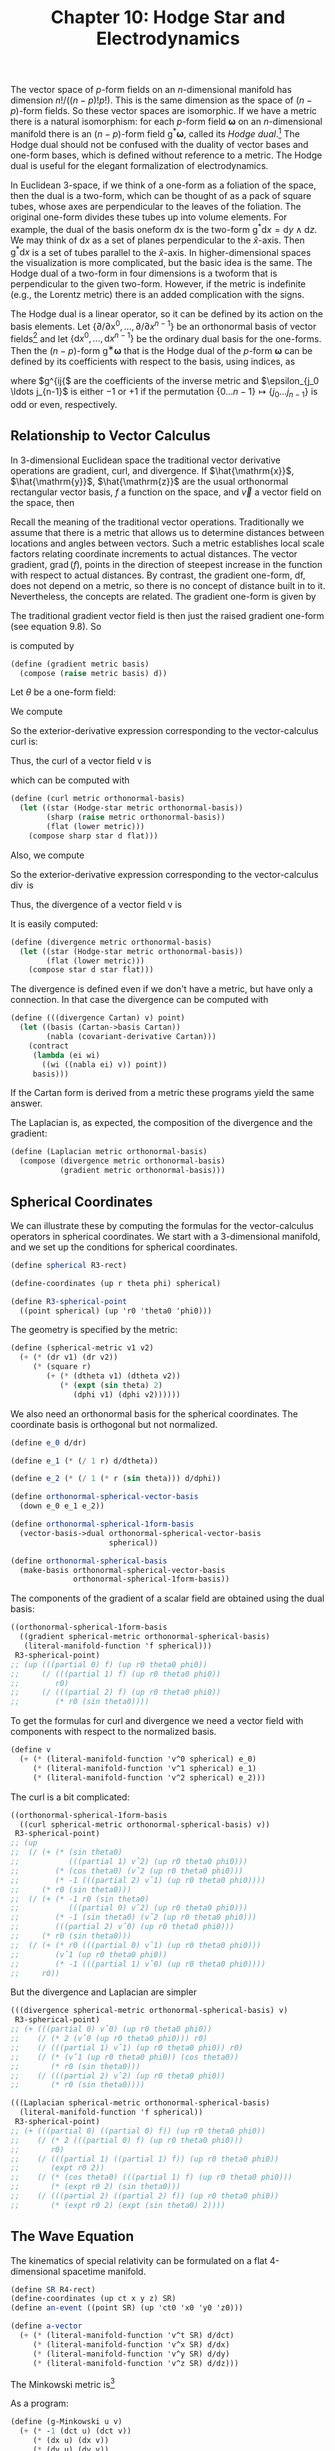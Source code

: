 #+title: Chapter 10: Hodge Star and Electrodynamics
#+STARTUP: noindent

The vector space of $p$-form fields on an $n$-dimensional manifold has dimension
$n!/((n−p)!p!)$. This is the same dimension as the space of $(n − p)$-form
fields. So these vector spaces are isomorphic. If we have a metric there is a
natural isomorphism: for each $p$-form field $\boldsymbol{\omega}$ on an
$n$-dimensional manifold there is an $(n − p)$-form field
$\mathsf{g}^*\boldsymbol{\omega}$, called its /Hodge dual/.[fn:1] The Hodge dual
should not be confused with the duality of vector bases and one-form bases,
which is defined without reference to a metric. The Hodge dual is useful for the
elegant formalization of electrodynamics.

In Euclidean 3-space, if we think of a one-form as a foliation of the space,
then the dual is a two-form, which can be thought of as a pack of square tubes,
whose axes are perpendicular to the leaves of the foliation. The original
one-form divides these tubes up into volume elements. For example, the dual of
the basis oneform dx is the two-form $\mathsf{g}^* \mathsf{d}x = \mathsf{d}y
\wedge \mathsf{d}z$. We may think of $\mathsf{d}x$ as a set of planes
perpendicular to the $\hat{x}$-axis. Then $\mathsf{g}^{*} \mathsf{d}x$ is a set
of tubes parallel to the $\hat{x}$-axis. In higher-dimensional spaces the
visualization is more complicated, but the basic idea is the same. The Hodge
dual of a two-form in four dimensions is a twoform that is perpendicular to the
given two-form. However, if the metric is indefinite (e.g., the Lorentz metric)
there is an added complication with the signs.

The Hodge dual is a linear operator, so it can be defined by its action on the
basis elements. Let $\left\{\partial / \partial \mathsf{x}^0, \ldots, \partial /
\partial x^{n−1} \right\}$ be an orthonormal basis of vector fields[fn:2] and
let $\left\{\mathsf{d}x^0, \ldots, \mathsf{d}x^{n−1} \right\}$ be the ordinary
dual basis for the one-forms. Then the $(n − p)$-form
$\mathsf{g}^{∗}\boldsymbol{\omega}$ that is the Hodge dual of the $p$-form
$\boldsymbol{\omega}$ can be defined by its coefficients with respect to the
basis, using indices, as

\begin{equation}
\begin{aligned}
& \left(\mathsf{g}^{*} \boldsymbol{\omega} \right)_{j_p \ldots j_{n-1}} \\
&\qquad=\sum_{i_0 \ldots i_{p-1} j_0 \ldots j_{p-1}} \frac{1}{p!} \
\omega_{i_0 \ldots i_{p-1}} g^{i_0 j_0} \ldots g^{i_{p-1} j_{p-1}} \epsilon_{j_0 \ldots j_{n-1}}
\end{aligned}
\end{equation}

where $g^{ij{$ are the coefficients of the inverse metric and $\epsilon_{j_0
\ldots j_{n-1}$ is either $−1$ or $+1$ if the permutation $\left\{0 \ldots n-1
\right\} \mapsto \left\{j_0 \ldots j_{n-1}\right\}$ is odd or even,
respectively.

** Relationship to Vector Calculus

   In 3-dimensional Euclidean space the traditional vector derivative operations
are gradient, curl, and divergence. If $\hat{\mathrm{x}}$, $\hat{\mathrm{y}}$,
$\hat{\mathrm{z}}$ are the usual orthonormal rectangular vector basis, $f$ a
function on the space, and $\vec{v}$ a vector field on the space, then

\begin{aligned}
\operatorname{grad}(f) &=\frac{\partial f}{\partial x} \hat{\mathrm{x}}+\frac{\partial f}{\partial y} \hat{\mathrm{y}}+\frac{\partial f}{\partial z} \hat{\mathrm{z}} \\
\operatorname{curl}(\overrightarrow{\mathrm{v}}) &=\left(\frac{\partial v_{z}}{\partial y}-\frac{\partial v_{y}}{\partial z}\right) \hat{\mathrm{x}}+\left(\frac{\partial v_{x}}{\partial z}-\frac{\partial v_{z}}{\partial x}\right) \hat{\mathrm{y}}+\left(\frac{\partial v_{y}}{\partial x}-\frac{\partial v_{x}}{\partial y}\right) \hat{\mathrm{x}} \\
\operatorname{div}(\overrightarrow{\mathrm{v}}) &=\frac{\partial v_{x}}{\partial x}+\frac{\partial v_{y}}{\partial y}+\frac{\partial v_{z}}{\partial z}.
\end{aligned}

   Recall the meaning of the traditional vector operations. Traditionally we
   assume that there is a metric that allows us to determine distances between
   locations and angles between vectors. Such a metric establishes local scale
   factors relating coordinate increments to actual distances. The vector
   gradient, $\operatorname{grad}(f)$, points in the direction of steepest
   increase in the function with respect to actual distances. By contrast, the
   gradient one-form, df, does not depend on a metric, so there is no concept of
   distance built in to it. Nevertheless, the concepts are related. The gradient
   one-form is given by

\begin{equation}
\mathsf{df} = \left(\frac{\partial}{\partial \mathsf{x}} \mathsf{f}\right) \mathsf{dx} \
+ \left(\frac{\partial}{\partial \mathsf{y}} \mathsf{f}\right) \mathsf{dy} \
+ \left(\frac{\partial}{\partial \mathsf{z}} \mathsf{f}\right) \mathsf{dz}.
\end{equation}

   The traditional gradient vector field is then just the raised gradient
   one-form (see equation 9.8). So

\begin{equation}
\operatorname{grad}(\mathsf{f}) = g^\sharp(\mathsf{df})
(df)
\end{equation}

   is computed by

   #+begin_src scheme
(define (gradient metric basis)
  (compose (raise metric basis) d))
   #+end_src

   Let $\theta$ be a one-form field:

\begin{equation}
\theta = \theta_x \mathsf{dx} + \theta_y \mathsf{dy} + \theta_z \mathsf{dz}.
\end{equation}

   We compute

\begin{equation}
\begin{aligned}
\mathsf{d}\theta = &\left(\frac{\partial\theta_z}{\partial\mathsf{y}} \
- \frac{\partial\theta_y}{\partial\mathsf{z}}\right) \mathsf{dy} \wedge \mathsf{dz} \
+ \left(\frac{\partial\theta_x}{\partial\mathsf{z}} \
- \frac{\partial\theta_z}{\partial\mathsf{x}} \right) \mathsf{dz} \wedge \mathsf{dx} \\
&+ \left(\frac{\partial\theta_y}{\partial\mathsf{x}} \
- \frac{\partial\theta_x}{\partial\mathsf{y}} \right) \mathsf{dx} \wedge \mathsf{dy}.
\end{aligned}
\end{equation}

   So the exterior-derivative expression corresponding to the vector-calculus
   curl is:

\begin{equation}
\begin{aligned}
g^{*}\left(\mathsf{d}\theta\right) = &\left(\frac{\partial\theta_z}{\partial\mathsf{y}} \
- \frac{\partial\theta_y}{\partial\mathsf{z}}\right) \mathsf{dx} \
+ \left(\frac{\partial\theta_x}{\partial\mathsf{z}} \
- \frac{\partial\theta_z}{\partial\mathsf{x}} \right) \mathsf{dx} \\
&+ \left(\frac{\partial\theta_y}{\partial\mathsf{x}} \
- \frac{\partial\theta_x}{\partial\mathsf{y}} \right) \mathsf{dz}.
\end{aligned}
\end{equation}

   Thus, the curl of a vector field $\mathsf{v}$ is

\begin{equation}
\operatorname{curl}(\mathsf{v}) \
= g^\sharp\left(g^{*}\left(\mathsf{d}\left(g^\flat\left(\mathsf{v}\right)\right)\right)\right),
\end{equation}

   which can be computed with

   #+begin_src scheme
(define (curl metric orthonormal-basis)
  (let ((star (Hodge-star metric orthonormal-basis))
        (sharp (raise metric orthonormal-basis))
        (flat (lower metric)))
    (compose sharp star d flat)))
   #+end_src

   Also, we compute

\begin{equation}
\mathsf{d}(g^{*}\theta) = \left( \
\frac{\partial\theta_x}{\partial\mathsf{x}} \
+ \frac{\partial\theta_y}{\partial\mathsf{y}} \
+ \frac{\partial\theta_z}{\partial\mathsf{z}} \
\right) \mathsf{dx} \wedge \mathsf{dy} \wedge \mathsf{dz}.
\end{equation}

   So the exterior-derivative expression corresponding to the vector-calculus
   $\operatorname{div}$ is

\begin{equation}
g^{*}\mathsf{d}(g^{*}\theta) = \
\frac{\partial\theta_x}{\partial\mathsf{x}} \
+ \frac{\partial\theta_y}{\partial\mathsf{y}} \
+ \frac{\partial\theta_z}{\partial\mathsf{z}}.
\end{equation}

   Thus, the divergence of a vector field $\mathsf{v}$ is

\begin{equation}
\operatorname{div}(\mathsf{v}) \
= g^{*}\left(\mathsf{d}\left(g^{*}\left(g^\flat\left(\mathsf{v}\right)\right)\right)\right).
\end{equation}

   It is easily computed:

   #+begin_src scheme
(define (divergence metric orthonormal-basis)
  (let ((star (Hodge-star metric orthonormal-basis))
        (flat (lower metric)))
    (compose star d star flat)))
   #+end_src

   The divergence is defined even if we don't have a metric, but have only a
   connection. In that case the divergence can be computed with

   #+begin_src scheme
(define (((divergence Cartan) v) point)
  (let ((basis (Cartan->basis Cartan))
        (nabla (covariant-derivative Cartan)))
    (contract
     (lambda (ei wi)
       ((wi ((nabla ei) v)) point))
     basis)))

   #+end_src

   If the Cartan form is derived from a metric these programs yield the same
   answer.

   The Laplacian is, as expected, the composition of the divergence and the
   gradient:

   #+begin_src scheme
(define (Laplacian metric orthonormal-basis)
  (compose (divergence metric orthonormal-basis)
           (gradient metric orthonormal-basis)))
   #+end_src

** Spherical Coordinates

   We can illustrate these by computing the formulas for the vector-calculus
   operators in spherical coordinates. We start with a 3-dimensional manifold,
   and we set up the conditions for spherical coordinates.

   #+begin_src scheme
(define spherical R3-rect)

(define-coordinates (up r theta phi) spherical)

(define R3-spherical-point
  ((point spherical) (up 'r0 'theta0 'phi0)))
   #+end_src

   The geometry is specified by the metric:

   #+begin_src scheme
(define (spherical-metric v1 v2)
  (+ (* (dr v1) (dr v2))
     (* (square r)
        (+ (* (dtheta v1) (dtheta v2))
           (* (expt (sin theta) 2)
              (dphi v1) (dphi v2))))))
   #+end_src

   We also need an orthonormal basis for the spherical coordinates. The
   coordinate basis is orthogonal but not normalized.

   #+begin_src scheme
(define e_0 d/dr)

(define e_1 (* (/ 1 r) d/dtheta))

(define e_2 (* (/ 1 (* r (sin theta))) d/dphi))

(define orthonormal-spherical-vector-basis
  (down e_0 e_1 e_2))

(define orthonormal-spherical-1form-basis
  (vector-basis->dual orthonormal-spherical-vector-basis
                      spherical))

(define orthonormal-spherical-basis
  (make-basis orthonormal-spherical-vector-basis
              orthonormal-spherical-1form-basis))
   #+end_src

   The components of the gradient of a scalar field are obtained using the dual
   basis:

   #+begin_src scheme :results value raw :exports both :cache yes
((orthonormal-spherical-1form-basis
  ((gradient spherical-metric orthonormal-spherical-basis)
   (literal-manifold-function 'f spherical)))
 R3-spherical-point)
;; (up (((partial 0) f) (up r0 theta0 phi0))
;;     (/ (((partial 1) f) (up r0 theta0 phi0))
;;        r0)
;;     (/ (((partial 2) f) (up r0 theta0 phi0))
;;        (* r0 (sin theta0))))
   #+end_src

   To get the formulas for curl and divergence we need a vector field with
   components with respect to the normalized basis.

   #+begin_src scheme
(define v
  (+ (* (literal-manifold-function 'v^0 spherical) e_0)
     (* (literal-manifold-function 'v^1 spherical) e_1)
     (* (literal-manifold-function 'v^2 spherical) e_2)))
   #+end_src

   The curl is a bit complicated:

   #+begin_src scheme :results value raw :exports both :cache yes
((orthonormal-spherical-1form-basis
  ((curl spherical-metric orthonormal-spherical-basis) v))
 R3-spherical-point)
;; (up
;;  (/ (+ (* (sin theta0)
;;           (((partial 1) vˆ2) (up r0 theta0 phi0)))
;;        (* (cos theta0) (vˆ2 (up r0 theta0 phi0)))
;;        (* -1 (((partial 2) vˆ1) (up r0 theta0 phi0))))
;;     (* r0 (sin theta0)))
;;  (/ (+ (* -1 r0 (sin theta0)
;;           (((partial 0) vˆ2) (up r0 theta0 phi0)))
;;        (* -1 (sin theta0) (vˆ2 (up r0 theta0 phi0)))
;;        (((partial 2) vˆ0) (up r0 theta0 phi0)))
;;     (* r0 (sin theta0)))
;;  (/ (+ (* r0 (((partial 0) vˆ1) (up r0 theta0 phi0)))
;;        (vˆ1 (up r0 theta0 phi0))
;;        (* -1 (((partial 1) vˆ0) (up r0 theta0 phi0))))
;;     r0))
   #+end_src

   But the divergence and Laplacian are simpler

   #+begin_src scheme :results value raw :exports both :cache yes
(((divergence spherical-metric orthonormal-spherical-basis) v)
 R3-spherical-point)
;; (+ (((partial 0) vˆ0) (up r0 theta0 phi0))
;;    (/ (* 2 (vˆ0 (up r0 theta0 phi0))) r0)
;;    (/ (((partial 1) vˆ1) (up r0 theta0 phi0)) r0)
;;    (/ (* (vˆ1 (up r0 theta0 phi0)) (cos theta0))
;;       (* r0 (sin theta0)))
;;    (/ (((partial 2) vˆ2) (up r0 theta0 phi0))
;;       (* r0 (sin theta0))))
   #+end_src

   #+begin_src scheme :results value raw :exports both :cache yes
(((Laplacian spherical-metric orthonormal-spherical-basis)
  (literal-manifold-function 'f spherical))
 R3-spherical-point)
;; (+ (((partial 0) ((partial 0) f)) (up r0 theta0 phi0))
;;    (/ (* 2 (((partial 0) f) (up r0 theta0 phi0)))
;;       r0)
;;    (/ (((partial 1) ((partial 1) f)) (up r0 theta0 phi0))
;;       (expt r0 2))
;;    (/ (* (cos theta0) (((partial 1) f) (up r0 theta0 phi0)))
;;       (* (expt r0 2) (sin theta0)))
;;    (/ (((partial 2) ((partial 2) f)) (up r0 theta0 phi0))
;;       (* (expt r0 2) (expt (sin theta0) 2))))
   #+end_src

** The Wave Equation

   The kinematics of special relativity can be formulated on a flat
   4-dimensional spacetime manifold.

   #+begin_src scheme
(define SR R4-rect)
(define-coordinates (up ct x y z) SR)
(define an-event ((point SR) (up 'ct0 'x0 'y0 'z0)))

(define a-vector
  (+ (* (literal-manifold-function 'v^t SR) d/dct)
     (* (literal-manifold-function 'v^x SR) d/dx)
     (* (literal-manifold-function 'v^y SR) d/dy)
     (* (literal-manifold-function 'v^z SR) d/dz)))
   #+end_src

   The Minkowski metric is[fn:3]

\begin{equation}
\begin{aligned}
\mathsf{g}(\mathsf{u}, &\mathsf{v}) = \\
&-c^2\mathsf{dt}(\mathsf{u})\,\mathsf{dt}(\mathsf{v}) \
+ \mathsf{dx}(\mathsf{u})\,\mathsf{dx}(\mathsf{v}) \
+ \mathsf{dy}(\mathsf{u})\,\mathsf{dy}(\mathsf{v}) \
+ \mathsf{dz}(\mathsf{u})\,\mathsf{dz}(\mathsf{v}).
\end{aligned}
\end{equation}

   As a program:

   #+begin_src scheme
(define (g-Minkowski u v)
  (+ (* -1 (dct u) (dct v))
     (* (dx u) (dx v))
     (* (dy u) (dy v))
     (* (dz u) (dz v))))
   #+end_src

   The length of a vector is described in terms of the metric:

\begin{equation}
\sigma = \mathsf{g}(\mathsf{v}, \mathsf{v}).
\end{equation}

   If $\sigma$ is positive the vector is /spacelike/ and its square root is the
   /proper length/ of the vector. If $\sigma$ is negative the vector is
   /timelike/ and the square root of its negation is the /proper time/ of the
   vector. If $\sigma$ is zero the vector is /lightlike/ or /null/.

   #+begin_src scheme :results value raw :exports both :cache yes
((g-Minkowski a-vector a-vector) an-event)
;; (+ (* -1 (expt (vˆt (up ct0 x0 y0 z0)) 2))
;;    (expt (vˆx (up ct0 x0 y0 z0)) 2)
;;    (expt (vˆy (up ct0 x0 y0 z0)) 2)
;;    (expt (vˆz (up ct0 x0 y0 z0)) 2))
   #+end_src

   As an example of vector calculus in four dimensions, we can compute the wave
   equation for a scalar field in 4-dimensional spacetime.

   We need an orthonormal basis for the spacetime:

   #+begin_src scheme
(define SR-vector-basis (coordinate-system->vector-basis SR))
   #+end_src

   We check that it is orthonormal with respect to the metric:

   #+begin_src scheme :results value raw :exports both :cache yes
((g-Minkowski SR-vector-basis SR-vector-basis) an-event)
;; (down (down -1 0 0 0)
;;       (down 0 1 0 0)
;;       (down 0 0 1 0)
;;       (down 0 0 0 1))
   #+end_src

   So, the Laplacian of a scalar field is the wave equation!

   #+begin_src scheme
(define p (literal-manifold-function 'phi SR))
   #+end_src

   #+begin_src scheme :results value raw :exports both :cache yes
(((Laplacian g-Minkowski SR-basis) p) an-event)
;; (+ (((partial 0) ((partial 0) phi)) (up ct0 x0 y0 z0))
;;    (* -1 (((partial 1) ((partial 1) phi)) (up ct0 x0 y0 z0)))
;;    (* -1 (((partial 2) ((partial 2) phi)) (up ct0 x0 y0 z0)))
;;    (* -1 (((partial 3) ((partial 3) phi)) (up ct0 x0 y0 z0))))
   #+end_src

** Electrodynamics

   Using Hodge duals we can represent electrodynamics in an elegant way.
   Maxwell's electrodynamics is invariant under Lorentz transformations. We use
   4-dimensional rectangular coordinates for the flat spacetime of special
   relativity.

   In this formulation of electrodynamics the electric and magnetic fields are
   represented together as a two-form field, the /Faraday tensor/. Under Lorentz
   transformations the individual components are mixed. The Faraday tensor
   is:[fn:4]

   #+begin_src scheme
(define (Faraday Ex Ey Ez Bx By Bz)
  (+ (* Ex (wedge dx dct))
     (* Ey (wedge dy dct))
     (* Ez (wedge dz dct))
     (* Bx (wedge dy dz))
     (* By (wedge dz dx))
     (* Bz (wedge dx dy))))
   #+end_src

   The Hodge dual of the Faraday tensor exchanges the electric and magnetic
   fields, negating the components that will involve time. The result is called
   the /Maxwell tensor/:

   #+begin_src scheme
(define (Maxwell Ex Ey Ez Bx By Bz)
  (+ (* -1 Bx (wedge dx dct))
     (* -1 By (wedge dy dct))
     (* -1 Bz (wedge dz dct))
     (* Ex (wedge dy dz))
     (* Ey (wedge dz dx))
     (* Ez (wedge dx dy))))
   #+end_src

   We make a Hodge dual operator for this situation:

   #+begin_src scheme
(define SR-star (Hodge-star g-Minkowski SR-basis))
   #+end_src

   And indeed, it transforms the Faraday tensor into the Maxwell tensor:

   #+begin_src scheme :results value raw :exports both :cache yes
(((- (SR-star (Faraday 'Ex 'Ey 'Ez 'Bx 'By 'Bz))
     (Maxwell 'Ex 'Ey 'Ez 'Bx 'By 'Bz))
  (literal-vector-field 'u SR)
  (literal-vector-field 'v SR))
 an-event)
;; 0
   #+end_src

   One way to get electric fields is to have charges; magnetic fields can arise
   from motion of charges. In this formulation we combine the charge density and
   the current to make a one-form field:

   #+begin_src scheme
(define (J charge-density Ix Iy Iz)
  (- (* (/ 1 :c) (+ (* Ix dx) (* Iy dy) (* Iz dz)))
     (* charge-density dct)))
   #+end_src

   The coefficient =(/ 1 :c)= makes the components of the one-form uniform with
   respect to units.

   To develop Maxwell's equations we need a general Faraday field and a general
   current-density field:

   #+begin_src scheme
(define F
  (Faraday (literal-manifold-function 'Ex SR)
           (literal-manifold-function 'Ey SR)
           (literal-manifold-function 'Ez SR)
           (literal-manifold-function 'Bx SR)
           (literal-manifold-function 'By SR)
           (literal-manifold-function 'Bz SR)))

(define 4-current
  (J (literal-manifold-function 'rho SR)
     (literal-manifold-function 'Ix SR)
     (literal-manifold-function 'Iy SR)
     (literal-manifold-function 'Iz SR)))
   #+end_src

** Maxwell's Equations

   Maxwell's equations in the language of differential forms are

\begin{equation}
\mathsf{dF} = 0,
\end{equation}

\begin{equation}
\mathsf{d}\left(g^{*}\mathsf{F}\right) = 4{\pi}g^{*}\mathsf{J}.
\end{equation}

   The first equation gives us what would be written in vector notation as

\begin{equation}
\operatorname{div} \vec{B} = 0,
\end{equation}

\begin{equation}
\operatorname{curl} \vec{E} = -\frac{1}{c} \frac{d\vec{B}}{dt}.
\end{equation}

   The second equation gives us what would be written in vector notation as

\begin{equation}
\operatorname{div} \vec{E} = 4\pi\rho,
\end{equation}

\begin{equation}
\operatorname{curl} \vec{B} = \frac{1}{c} \frac{d\vec{E}}{dt} + \frac{4\pi}{c}\vec{I}.
\end{equation}

   To see how these work out, we evaluate each component of $\mathsf{dF}$ and
   $\mathsf{d}(g^{*}\mathsf{F})- 4{\pi}g^{*} \mathsf{J}$. Since these are both
   two-form fields, their exterior derivatives are three-form fields, so we have
   to provide three basis vectors to get each component. Each component equation
   will yield one of Maxwell's equations, written in coordinates, without vector
   notation. So, the purely spatial component $\mathsf{dF}(\partial / \partial
   x, \partial / \partial y, \partial / \partial z)$ of equation 10.13 is
   equation 10.15:

   #+begin_src scheme :results value raw :exports both :cache yes
(((d F) d/dx d/dy d/dz) an-event)
;; (+ (((partial 1) Bx) (up ct0 x0 y0 z0))
;;    (((partial 2) By) (up ct0 x0 y0 z0))
;;    (((partial 3) Bz) (up ct0 x0 y0 z0)))
   #+end_src

\begin{equation}
\frac{\partial B_x}{\partial x} \
+ \frac{\partial B_y}{\partial y} \
+ \frac{\partial B_z}{\partial z} = 0
\end{equation}

   The three mixed space and time components of equation 10.13 are equation
   10.16:

   #+begin_src scheme :results value raw :exports both :cache yes
(((d F) d/dct d/dy d/dz) an-event)
;; (+ (((partial 0) Bx) (up ct0 x0 y0 z0))
;;    (((partial 2) Ez) (up ct0 x0 y0 z0))
;;    (* -1 (((partial 3) Ey) (up ct0 x0 y0 z0))))
   #+end_src

\begin{equation}
\frac{\partial E_z}{\partial y} \
- \frac{\partial E_y}{\partial z} \
= \frac{1}{c} \frac{\partial B_x}{\partial t},
\end{equation}

   #+begin_src scheme :results value raw :exports both :cache yes
(((d F) d/dct d/dz d/dx) an-event)
;; (+ (((partial 0) By) (up ct0 x0 y0 z0))
;;    (((partial 3) Ex) (up ct0 x0 y0 z0))
;;    (* -1 (((partial 1) Ez) (up ct0 x0 y0 z0))))
   #+end_src

\begin{equation}
\frac{\partial E_x}{\partial z} \
- \frac{\partial E_z}{\partial x} \
= \frac{1}{c} \frac{\partial B_y}{\partial t},
\end{equation}

   #+begin_src scheme :results value raw :exports both :cache yes
(((d F) d/dct d/dx d/dy) an-event)
;; (+ (((partial 0) Bz) (up ct0 x0 y0 z0))
;;    (((partial 1) Ey) (up ct0 x0 y0 z0))
;;    (* -1 (((partial 2) Ex) (up ct0 x0 y0 z0))))
   #+end_src

\begin{equation}
\frac{\partial E_y}{\partial x} \
- \frac{\partial E_x}{\partial y} \
= \frac{1}{c} \frac{\partial B_z}{\partial t}.
\end{equation}

   The purely spatial component of equation 10.14 is equation 10.17:

   #+begin_src scheme :results value raw :exports both :cache yes
(((- (d (SR-star F)) (* 4 :pi (SR-star 4-current)))
  d/dx d/dy d/dz)
 an-event)
;; (+ (* -4 :pi (rho (up ct0 x0 y0 z0)))
;;    (((partial 1) Ex) (up ct0 x0 y0 z0))
;;    (((partial 2) Ey) (up ct0 x0 y0 z0))
;;    (((partial 3) Ez) (up ct0 x0 y0 z0)))
   #+end_src

\begin{equation}
\frac{\partial E_x}{\partial x} \
+ \frac{\partial E_y}{\partial y} \
+ \frac{\partial E_z}{\partial z} = 4\pi\rho.
\end{equation}

   And finally, the three mixed time and space components of equation 10.14 are
   equation 10.18:

   #+begin_src scheme :results value raw :exports both :cache yes
(((- (d (SR-star F)) (* 4 :pi (SR-star 4-current)))
  d/dct d/dy d/dz)
 an-event)
;; (+ (((partial 0) Ex) (up ct0 x0 y0 z0))
;;    (* -1 (((partial 2) Bz) (up ct0 x0 y0 z0)))
;;    (((partial 3) By) (up ct0 x0 y0 z0))
;;    (/ (* 4 :pi (Ix (up ct0 x0 y0 z0))) :c))
   #+end_src

\begin{equation}
\frac{\partial B_y}{\partial z} \
- \frac{\partial B_z}{\partial y} \
= -\frac{1}{c} \frac{\partial E_x}{\partial t} - \frac{4\pi}{c}I_x,
\end{equation}

   #+begin_src scheme :results value raw :exports both :cache yes
(((- (d (SR-star F)) (* 4 :pi (SR-star 4-current)))
  d/dct d/dz d/dx)
 an-event)
;; (+ (((partial 0) Ey) (up ct0 x0 y0 z0))
;;    (* -1 (((partial 3) Bx) (up ct0 x0 y0 z0)))
;;    (((partial 1) Bz) (up ct0 x0 y0 z0))
;;    (/ (* 4 :pi (Iy (up ct0 x0 y0 z0))) :c))
   #+end_src

\begin{equation}
\frac{\partial B_z}{\partial x} \
- \frac{\partial B_x}{\partial z} \
= -\frac{1}{c} \frac{\partial E_y}{\partial t} - \frac{4\pi}{c}I_y,
\end{equation}

   #+begin_src scheme :results value raw :exports both :cache yes
(((- (d (SR-star F)) (* 4 :pi (SR-star 4-current)))
  d/dct d/dx d/dy)
 an-event)
;; (+ (((partial 0) Ez) (up ct0 x0 y0 z0))
;;    (* -1 (((partial 1) By) (up ct0 x0 y0 z0)))
;;    (((partial 2) Bx) (up ct0 x0 y0 z0))
;;    (/ (* 4 :pi (Iz (up ct0 x0 y0 z0))) :c))
   #+end_src

\begin{equation}
\frac{\partial B_x}{\partial y} \
- \frac{\partial B_y}{\partial x} \
= -\frac{1}{c} \frac{\partial E_z}{\partial t} - \frac{4\pi}{c}I_z.
\end{equation}

** Lorentz Force

   The classical force on a charged particle moving in a electromagnetic field
   is

\begin{equation}
\vec{f} = q \left(\vec{E} + \frac{1}{c}\vec{v} \times \vec{B} \right).
\end{equation}

   We can compute this in coordinates. We construct arbitrary $\vec{E}$ and
   $\vec{B}$ vector fields and an arbitrary velocity:

   #+begin_src scheme
(define E
  (up (literal-manifold-function 'Ex SR)
      (literal-manifold-function 'Ey SR)
      (literal-manifold-function 'Ez SR)))

(define B
  (up (literal-manifold-function 'Bx SR)
      (literal-manifold-function 'By SR)
      (literal-manifold-function 'Bz SR)))

(define V (up 'V_x 'V_y 'V_z))
   #+end_src

   The 3-space force that results is a mess:

   #+begin_src scheme :results value raw :exports both :cache yes
(* 'q (+ (E an-event) (cross-product V (B an-event))))
;; (up (+ (* q (Ex (up ct0 x0 y0 z0)))
;;        (* q V_y (Bz (up ct0 x0 y0 z0)))
;;        (* -1 q V_z (By (up ct0 x0 y0 z0))))
;;     (+ (* q (Ey (up ct0 x0 y0 z0)))
;;        (* -1 q V_x (Bz (up ct0 x0 y0 z0)))
;;        (* q V_z (Bx (up ct0 x0 y0 z0))))
;;     (+ (* q (Ez (up ct0 x0 y0 z0)))
;;        (* q V_x (By (up ct0 x0 y0 z0)))
;;        (* -1 q V_y (Bx (up ct0 x0 y0 z0)))))
   #+end_src

   The relativistic Lorentz 4-force is usually written in coordinates as

\begin{equation}
f^\nu = -\sum_{\alpha, \mu}{q U^\mu F_{\mu \alpha} \eta^{\alpha \nu}},
\end{equation}

   where $U$ is the 4-velocity of the charged particle, $F$ is the Faraday
   tensor, and $\eta^{\alpha \nu}$ are the components of the inverse of the
   Minkowski metric. Here is a program that computes a component of the force in
   terms of the Faraday tensor. The desired component is specified by a
   one-form.

   #+begin_src scheme
(define (Force charge F 4velocity component)
  (* -1 charge
     (contract (lambda (a b)
                 (contract (lambda (e w)
                             (* (w 4velocity)
                                (F e a)
                                (eta-inverse b component)))
                           SR-basis))
               SR-basis)))
   #+end_src

   So, for example, the force in the $\hat{x}$ direction for a stationary
   particle is

   #+begin_src scheme :results value raw :exports both :cache yes
((Force 'q F d/dct dx) an-event)
;; (* q (Ex (up ct0 x0 y0 z0)))
   #+end_src

   Notice that the 4-velocity $\partial / \partial ct$ is the 4-velocity of a
   stationary particle!

   If we give a particle a more general timelike 4-velocity in the $\hat{x}$
   direction we can see how the $\hat{y}$ component of the force involves both
   the electric and magnetic field:

   #+begin_src scheme
(define (Ux beta)
  (+ (* (/ 1 (sqrt (- 1 (square beta)))) d/dct)
     (* (/ beta (sqrt (- 1 (square beta)))) d/dx)))
   #+end_src

   #+begin_src scheme :results value raw :exports both :cache yes
((Force 'q F (Ux 'v/c) dy) an-event)
;; (/ (+ (* -1 q v/c (Bz (up ct0 x0 y0 z0)))
;;       (* q (Ey (up ct0 x0 y0 z0))))
;;    (sqrt (+ 1 (* -1 (expt v/c 2)))))
   #+end_src

*** Exercise 10.1: Relativistic Lorentz Force

    Compute all components of the 4-force for a general timelike 4-velocity.

    a. Compare these components to the components of the nonrelativistic force
       given above. Interpret the differences.

    b. What is the meaning of the time component? For example, consider:

       #+begin_src scheme :results value raw :exports both :cache yes
((Force 'q F (Ux 'v/c) dct) an-event)
;; (/ (* q v/c (Ex (up ct0 x0 y0 z0)))
;;    (sqrt (+ 1 (* -1 (expt v/c 2)))))
       #+end_src

    c. Subtract the structure of components of the relativistic 3-space force
       from the structure of the spatial components of the 4-space force to show
       that they are equal.

* Footnotes
[fn:4] This representation is from Misner, Thorne, and Wheeler, /Gravitation/,
p.108.

[fn:3] The metric in relativity is not positive definite, so nonzero vectors
can have zero length.

[fn:2] We have a metric, so we can define "orthonormal” and"use it to construct
an orthonormal basis given any basis. The Gram-Schmidt procedure does the job.

[fn:1] The traditional notion is to just use an asterisk; we use $g^∗$ to
emphasize that this duality depends on the choice of metric $g$.
